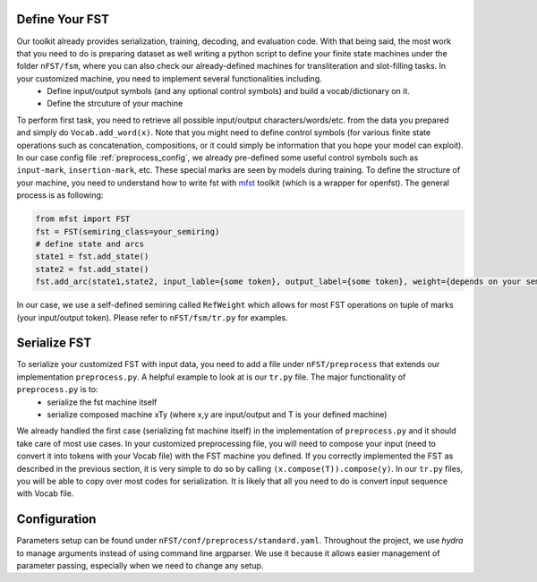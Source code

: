 Define Your FST
===============

Our toolkit already provides serialization, training, decoding, and evaluation code. With that being said, the most work that you need to do is preparing dataset as well writing a python script to define your finite state machines under the folder ``nFST/fsm``, where you can also check our already-defined machines for transliteration and slot-filling tasks. In your customized machine, you need to implement several functionalities including.
 * Define input/output symbols (and any optional control symbols) and build a vocab/dictionary on it.
 * Define the strcuture of your machine
To perform first task, you need to retrieve all possible input/output characters/words/etc. from the data you prepared and simply do ``Vocab.add_word(x)``. Note that you might need to define control symbols (for various finite state operations such as concatenation, compositions, or it could simply be information that you hope your model can exploit). In our case config file :ref:`preprocess_config`, we already pre-defined some useful control symbols such as ``input-mark``, ``insertion-mark``, etc. These special marks are seen by models during training. To define the structure of your machine, you need to understand how to write fst with `mfst <https://github.com/matthewfl/openfst-wrapper>`_ toolkit (which is a wrapper for openfst). The general process is as following:

.. code-block:: python
 
  from mfst import FST
  fst = FST(semiring_class=your_semiring)
  # define state and arcs
  state1 = fst.add_state()
  state2 = fst.add_state()
  fst.add_arc(state1,state2, input_lable={some token}, output_label={some token}, weight={depends on your semiring}
  
In our case, we use a self-defined semiring called ``RefWeight`` which allows for most FST operations on tuple of marks (your input/output token). Please refer to ``nFST/fsm/tr.py`` for examples.

Serialize FST
=============

To serialize your customized FST with input data, you need to add a file under ``nFST/preprocess`` that extends our implementation ``preprocess.py``. A helpful example to look at is our ``tr.py`` file. The major functionality of ``preprocess.py`` is to:
  * serialize the fst machine itself
  * serialize composed machine xTy (where x,y are input/output and T is your defined machine)

We already handled the first case (serializing fst machine itself) in the implementation of ``preprocess.py`` and it should take care of most use cases. In your customized preprocessing file, you will need to compose your input (need to convert it into tokens with your Vocab file) with the FST machine you defined. If you correctly implemented the FST as described in the previous section, it is very simple to do so by calling ``(x.compose(T)).compose(y)``. In our ``tr.py`` files, you will be able to copy over most codes for serialization. It is likely that all you need to do is convert input sequence with Vocab file.

.. _preprocess_config:
Configuration
=============
Parameters setup can be found under ``nFST/conf/preprocess/standard.yaml``. Throughout the project, we use *hydra* to manage arguments instead of using command line argparser. We use it because it allows easier management of parameter passing, especially when we need to change any setup.


